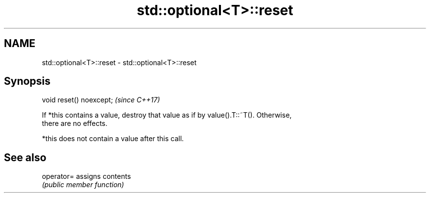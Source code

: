 .TH std::optional<T>::reset 3 "2019.08.27" "http://cppreference.com" "C++ Standard Libary"
.SH NAME
std::optional<T>::reset \- std::optional<T>::reset

.SH Synopsis
   void reset() noexcept;  \fI(since C++17)\fP

   If *this contains a value, destroy that value as if by value().T::~T(). Otherwise,
   there are no effects.

   *this does not contain a value after this call.

.SH See also

   operator= assigns contents
             \fI(public member function)\fP
